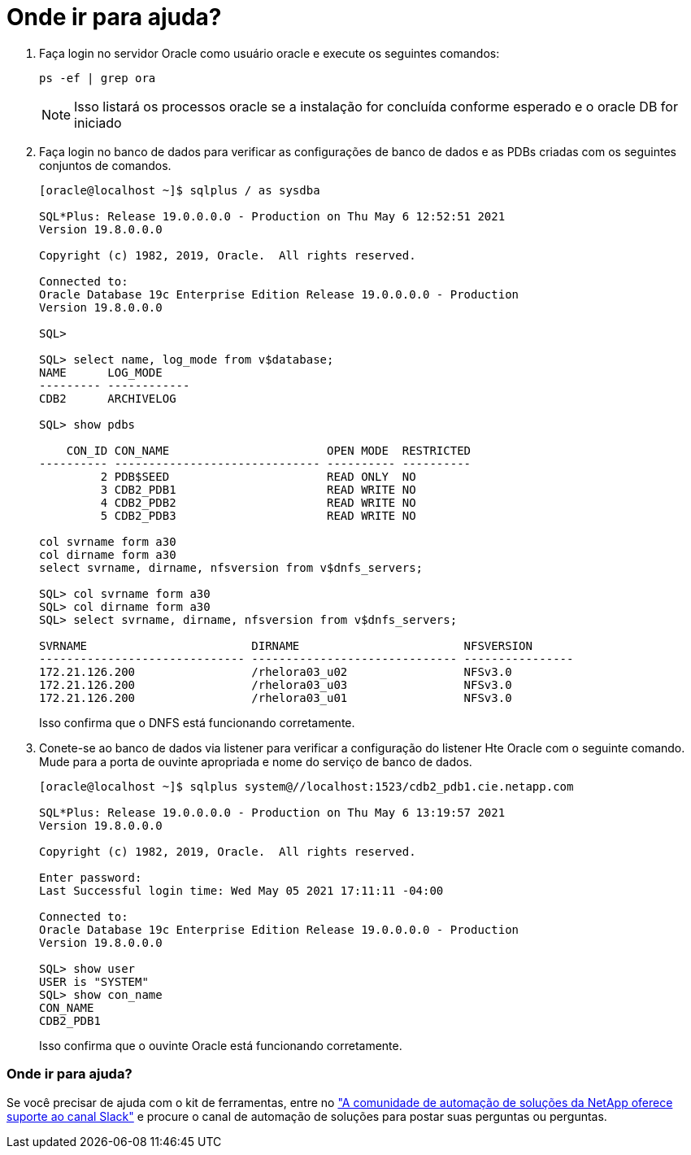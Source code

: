 = Onde ir para ajuda?
:allow-uri-read: 


. Faça login no servidor Oracle como usuário oracle e execute os seguintes comandos:
+
[source, cli]
----
ps -ef | grep ora
----
+

NOTE: Isso listará os processos oracle se a instalação for concluída conforme esperado e o oracle DB for iniciado

. Faça login no banco de dados para verificar as configurações de banco de dados e as PDBs criadas com os seguintes conjuntos de comandos.
+
[source, cli]
----
[oracle@localhost ~]$ sqlplus / as sysdba

SQL*Plus: Release 19.0.0.0.0 - Production on Thu May 6 12:52:51 2021
Version 19.8.0.0.0

Copyright (c) 1982, 2019, Oracle.  All rights reserved.

Connected to:
Oracle Database 19c Enterprise Edition Release 19.0.0.0.0 - Production
Version 19.8.0.0.0

SQL>

SQL> select name, log_mode from v$database;
NAME      LOG_MODE
--------- ------------
CDB2      ARCHIVELOG

SQL> show pdbs

    CON_ID CON_NAME                       OPEN MODE  RESTRICTED
---------- ------------------------------ ---------- ----------
         2 PDB$SEED                       READ ONLY  NO
         3 CDB2_PDB1                      READ WRITE NO
         4 CDB2_PDB2                      READ WRITE NO
         5 CDB2_PDB3                      READ WRITE NO

col svrname form a30
col dirname form a30
select svrname, dirname, nfsversion from v$dnfs_servers;

SQL> col svrname form a30
SQL> col dirname form a30
SQL> select svrname, dirname, nfsversion from v$dnfs_servers;

SVRNAME                        DIRNAME                        NFSVERSION
------------------------------ ------------------------------ ----------------
172.21.126.200                 /rhelora03_u02                 NFSv3.0
172.21.126.200                 /rhelora03_u03                 NFSv3.0
172.21.126.200                 /rhelora03_u01                 NFSv3.0
----
+
Isso confirma que o DNFS está funcionando corretamente.

. Conete-se ao banco de dados via listener para verificar a configuração do listener Hte Oracle com o seguinte comando. Mude para a porta de ouvinte apropriada e nome do serviço de banco de dados.
+
[source, cli]
----
[oracle@localhost ~]$ sqlplus system@//localhost:1523/cdb2_pdb1.cie.netapp.com

SQL*Plus: Release 19.0.0.0.0 - Production on Thu May 6 13:19:57 2021
Version 19.8.0.0.0

Copyright (c) 1982, 2019, Oracle.  All rights reserved.

Enter password:
Last Successful login time: Wed May 05 2021 17:11:11 -04:00

Connected to:
Oracle Database 19c Enterprise Edition Release 19.0.0.0.0 - Production
Version 19.8.0.0.0

SQL> show user
USER is "SYSTEM"
SQL> show con_name
CON_NAME
CDB2_PDB1
----
+
Isso confirma que o ouvinte Oracle está funcionando corretamente.





=== Onde ir para ajuda?

Se você precisar de ajuda com o kit de ferramentas, entre no link:https://netapppub.slack.com/archives/C021R4WC0LC["A comunidade de automação de soluções da NetApp oferece suporte ao canal Slack"] e procure o canal de automação de soluções para postar suas perguntas ou perguntas.
